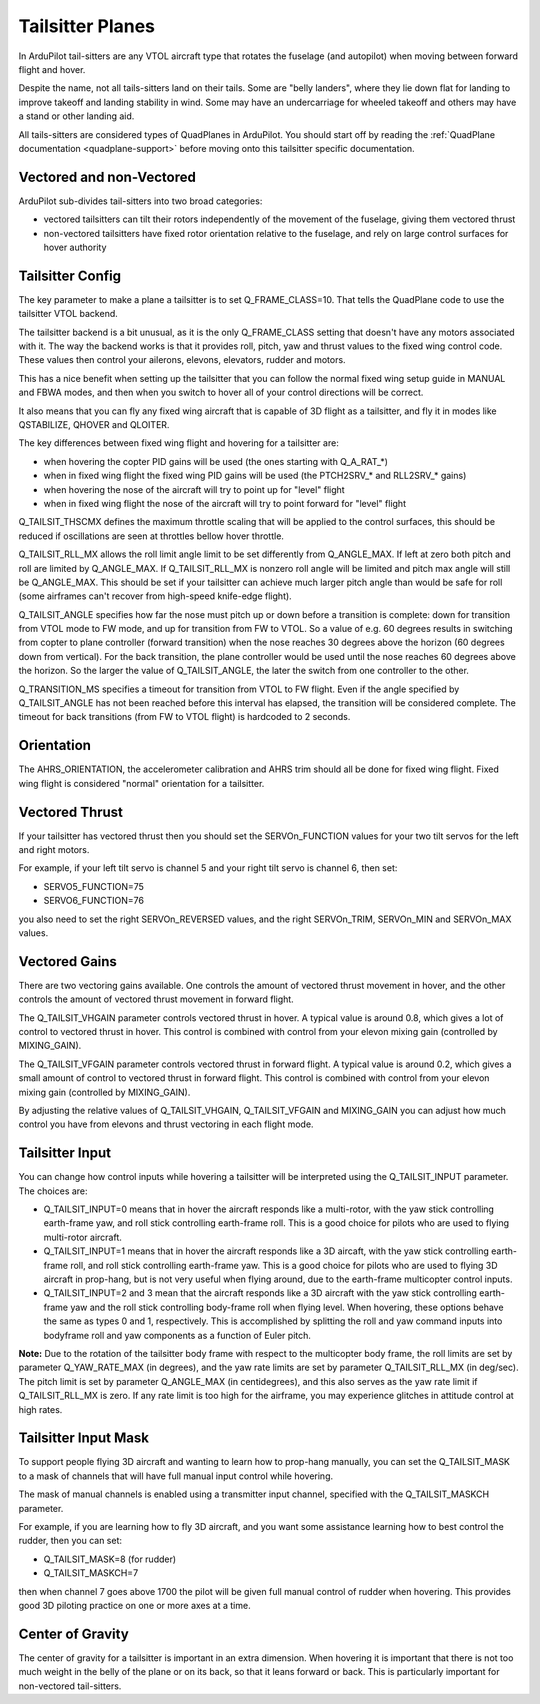 .. _guide-tailsitter:

=================
Tailsitter Planes
=================

In ArduPilot tail-sitters are any VTOL aircraft type that rotates the
fuselage (and autopilot) when moving between forward flight and hover.

Despite the name, not all tails-sitters land on their tails. Some are
"belly landers", where they lie down flat for landing to improve
takeoff and landing stability in wind. Some may have an undercarriage
for wheeled takeoff and others may have a stand or other landing aid.

All tails-sitters are considered types of QuadPlanes in ArduPilot. You
should start off by reading the :ref:`QuadPlane documentation
<quadplane-support>` before moving onto this tailsitter specific
documentation.

Vectored and non-Vectored
=========================

ArduPilot sub-divides tail-sitters into two broad categories:

- vectored tailsitters can tilt their rotors independently of the
  movement of the fuselage, giving them vectored thrust
- non-vectored tailsitters have fixed rotor orientation relative to
  the fuselage, and rely on large control surfaces for hover authority

Tailsitter Config
=================

The key parameter to make a plane a tailsitter is to set
Q_FRAME_CLASS=10. That tells the QuadPlane code to use the tailsitter
VTOL backend.

The tailsitter backend is a bit unusual, as it is the only
Q_FRAME_CLASS setting that doesn't have any motors associated with
it. The way the backend works is that it provides roll, pitch, yaw and
thrust values to the fixed wing control code. These values then
control your ailerons, elevons, elevators, rudder and motors.

This has a nice benefit when setting up the tailsitter that you can
follow the normal fixed wing setup guide in MANUAL and FBWA modes, and
then when you switch to hover all of your control directions will be
correct.

It also means that you can fly any fixed wing aircraft that is capable
of 3D flight as a tailsitter, and fly it in modes like QSTABILIZE,
QHOVER and QLOITER.

The key differences between fixed wing flight and hovering for a
tailsitter are:

- when hovering the copter PID gains will be used (the ones starting
  with Q_A_RAT_*)
- when in fixed wing flight the fixed wing PID gains will be used (the
  PTCH2SRV_* and RLL2SRV_* gains)
- when hovering the nose of the aircraft will try to point up for
  "level" flight
- when in fixed wing flight the nose of the aircraft will try to point
  forward for "level" flight
  
Q_TAILSIT_THSCMX defines the maximum throttle scaling that will be applied
to the control surfaces, this should be reduced if oscillations are seen 
at throttles bellow hover throttle.

Q_TAILSIT_RLL_MX allows the roll limit angle limit to be set differently from
Q_ANGLE_MAX. If left at zero both pitch and roll are limited by Q_ANGLE_MAX.
If Q_TAILSIT_RLL_MX is nonzero roll angle will be limited and pitch max angle will still be Q_ANGLE_MAX.
This should be set if your tailsitter can achieve much larger pitch angle than 
would be safe for roll (some airframes can't recover from high-speed knife-edge flight).

Q_TAILSIT_ANGLE specifies how far the nose must pitch up or down before a transition is complete: 
down for transition from VTOL mode to FW mode, and up for transition from FW to VTOL. 
So a value of e.g. 60 degrees results in switching from copter to plane controller (forward transition) when the nose reaches 30 degrees above the horizon (60 degrees down from vertical). For the back transition, the plane controller would be used until the nose reaches 60 degrees above the horizon. So the larger the value of Q_TAILSIT_ANGLE, the later the switch from one controller to the other.

Q_TRANSITION_MS specifies a timeout for transition from VTOL to FW flight. Even if the angle specified by Q_TAILSIT_ANGLE has not been reached before this interval has elapsed, the transition will be considered complete. The timeout for back transitions (from FW to VTOL flight) is hardcoded to 2 seconds.

Orientation
===========

The AHRS_ORIENTATION, the accelerometer calibration and AHRS trim
should all be done for fixed wing flight. Fixed wing flight is
considered "normal" orientation for a tailsitter.

Vectored Thrust
===============

If your tailsitter has vectored thrust then you should set the
SERVOn_FUNCTION values for your two tilt servos for the left and right
motors.

For example, if your left tilt servo is channel 5 and your right tilt
servo is channel 6, then set:

- SERVO5_FUNCTION=75
- SERVO6_FUNCTION=76

you also need to set the right SERVOn_REVERSED values, and the right
SERVOn_TRIM, SERVOn_MIN and SERVOn_MAX values.

Vectored Gains
==============

There are two vectoring gains available. One controls the amount of
vectored thrust movement in hover, and the other controls the amount
of vectored thrust movement in forward flight.

The Q_TAILSIT_VHGAIN parameter controls vectored thrust in hover. A
typical value is around 0.8, which gives a lot of control to vectored
thrust in hover. This control is combined with control from your
elevon mixing gain (controlled by MIXING_GAIN).

The Q_TAILSIT_VFGAIN parameter controls vectored thrust in forward
flight. A typical value is around 0.2, which gives a small amount of
control to vectored thrust in forward flight. This control is combined
with control from your elevon mixing gain (controlled by MIXING_GAIN).

By adjusting the relative values of Q_TAILSIT_VHGAIN, Q_TAILSIT_VFGAIN
and MIXING_GAIN you can adjust how much control you have from elevons
and thrust vectoring in each flight mode.

Tailsitter Input
================

You can change how control inputs while hovering a tailsitter will be
interpreted using the Q_TAILSIT_INPUT parameter. The choices are:

- Q_TAILSIT_INPUT=0 means that in hover the aircraft responds like a
  multi-rotor, with the yaw stick controlling earth-frame yaw, and
  roll stick controlling earth-frame roll. This is a good choice for
  pilots who are used to flying multi-rotor aircraft.

- Q_TAILSIT_INPUT=1 means that in hover the aircraft responds like a
  3D aircaft, with the yaw stick controlling earth-frame roll, and roll
  stick controlling earth-frame yaw. This is a good choice for pilots who
  are used to flying 3D aircraft in prop-hang, but is not very useful
  when flying around, due to the earth-frame multicopter control inputs.

- Q_TAILSIT_INPUT=2 and 3 mean that the aircraft responds like a 3D aircraft
  with the yaw stick controlling earth-frame yaw and the roll stick controlling
  body-frame roll when flying level. When hovering, these options behave the same
  as types 0 and 1, respectively. This is accomplished by splitting the roll and
  yaw command inputs into bodyframe roll and yaw components as a function of Euler pitch.

**Note:** 
Due to the rotation of the tailsitter body frame with respect to the multicopter body frame, the roll limits are set by parameter Q_YAW_RATE_MAX (in degrees), and the yaw rate limits are set by parameter Q_TAILSIT_RLL_MX (in deg/sec).  The pitch limit is set by parameter Q_ANGLE_MAX (in centidegrees), and this also serves as the yaw rate limit if Q_TAILSIT_RLL_MX is zero. If any rate limit is too high for the airframe, you may experience glitches in attitude control at high rates.

Tailsitter Input Mask
=====================

To support people flying 3D aircraft and wanting to learn how to
prop-hang manually, you can set the Q_TAILSIT_MASK to a mask of
channels that will have full manual input control while hovering.

The mask of manual channels is enabled using a transmitter input
channel, specified with the Q_TAILSIT_MASKCH parameter.

For example, if you are learning how to fly 3D aircraft, and you want
some assistance learning how to best control the rudder, then you can
set:

- Q_TAILSIT_MASK=8 (for rudder)
- Q_TAILSIT_MASKCH=7

then when channel 7 goes above 1700 the pilot will be given full
manual control of rudder when hovering. This provides good 3D piloting
practice on one or more axes at a time.
  
Center of Gravity
=================

The center of gravity for a tailsitter is important in an extra
dimension. When hovering it is important that there is not too much
weight in the belly of the plane or on its back, so that it leans
forward or back. This is particularly important for non-vectored
tail-sitters.
